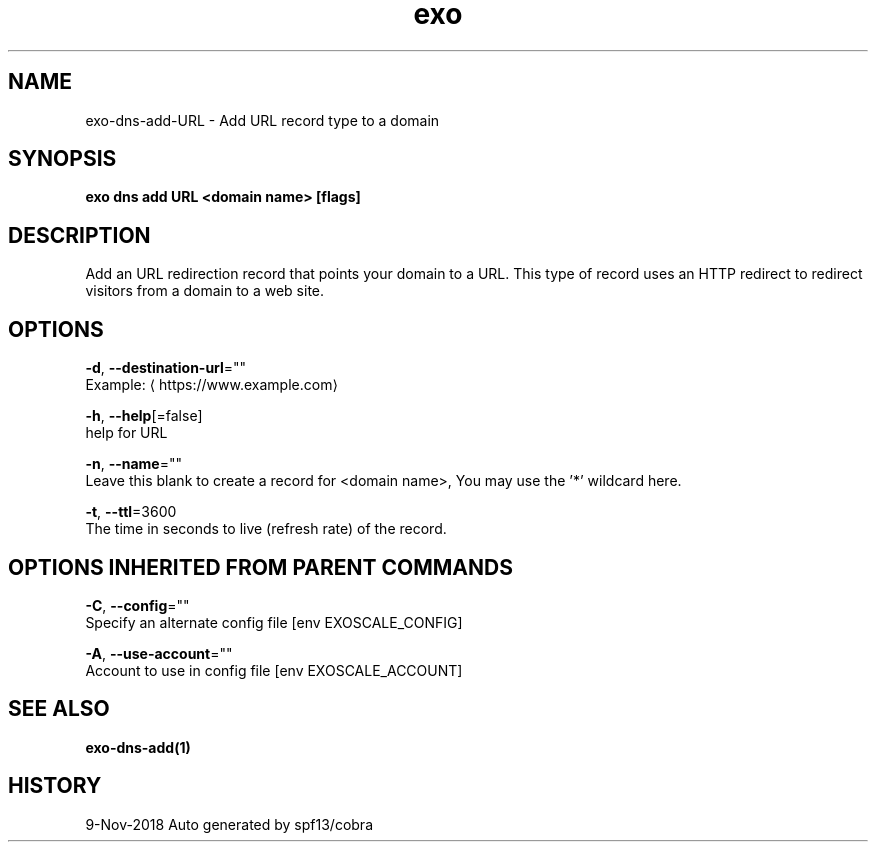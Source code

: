 .TH "exo" "1" "Nov 2018" "Auto generated by spf13/cobra" "" 
.nh
.ad l


.SH NAME
.PP
exo\-dns\-add\-URL \- Add URL record type to a domain


.SH SYNOPSIS
.PP
\fBexo dns add URL <domain name> [flags]\fP


.SH DESCRIPTION
.PP
Add an URL redirection record that points your domain to a URL.
This type of record uses an HTTP redirect to redirect visitors from a domain to a web site.


.SH OPTIONS
.PP
\fB\-d\fP, \fB\-\-destination\-url\fP=""
    Example: 
\[la]https://www.example.com\[ra]

.PP
\fB\-h\fP, \fB\-\-help\fP[=false]
    help for URL

.PP
\fB\-n\fP, \fB\-\-name\fP=""
    Leave this blank to create a record for <domain name>, You may use the '*' wildcard here.

.PP
\fB\-t\fP, \fB\-\-ttl\fP=3600
    The time in seconds to live (refresh rate) of the record.


.SH OPTIONS INHERITED FROM PARENT COMMANDS
.PP
\fB\-C\fP, \fB\-\-config\fP=""
    Specify an alternate config file [env EXOSCALE\_CONFIG]

.PP
\fB\-A\fP, \fB\-\-use\-account\fP=""
    Account to use in config file [env EXOSCALE\_ACCOUNT]


.SH SEE ALSO
.PP
\fBexo\-dns\-add(1)\fP


.SH HISTORY
.PP
9\-Nov\-2018 Auto generated by spf13/cobra
